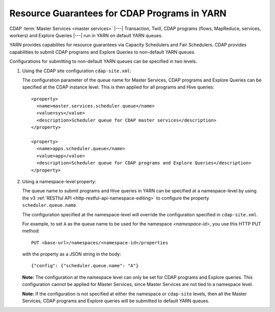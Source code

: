 .. meta::
    :author: Cask Data, Inc.
    :copyright: Copyright © 2015 Cask Data, Inc.

.. highlight:: xml

.. _resource-guarantees:

=============================================
Resource Guarantees for CDAP Programs in YARN
=============================================

CDAP :term:`Master Services <master services>` |---| Transaction, Twill, CDAP programs (flows, MapReduce, 
services, workers) and Explore Queries |---| run in YARN on default YARN queues. 

YARN provides capabilites for resource guarantees via Capacity Schedulers and Fair
Schedulers. CDAP provides capabilities to submit CDAP programs and Explore Queries to
non-default YARN queues.

Configurations for submitting to non-default YARN queues can be specified in two levels.

1. Using the CDAP site configuration ``cdap-site.xml``:

   The configuration parameter of the queue name for Master Services, CDAP programs and
   Explore Queries can be specified at the CDAP instance level. This is then applied for
   all programs and Hive queries::

    <property>
      <name>master.services.scheduler.queue</name>
      <value>sys</value>
      <description>Scheduler queue for CDAP master services</description>
    </property>

    <property>
      <name>apps.scheduler.queue</name>
      <value>app</value>
      <description>Scheduler queue for CDAP programs and Explore Queries</description>
    </property>

2. Using a namespace-level property: 

   The queue name to submit programs and Hive queries in YARN can be specified at a
   namespace-level by using the v3 :ref:`RESTful API <http-restful-api-namespace-editing>` to
   configure the property ``scheduler.queue.name``.
   
   The configuration specified at the namespace-level will override the configuration
   specified in ``cdap-site.xml``.

   For example, to set ``A`` as the queue name to be used for the namespace
   *<namespace-id>*, you use this HTTP PUT method::
   
      PUT <base-url>/namespaces/<namespace-id>/properties
   
   with the property as a JSON string in the body::
   
      {"config": {"scheduler.queue.name": "A"}

    
   **Note:** The configuration at the namespace level can only be set for CDAP programs and
   Explore queries. This configuration cannot be applied for Master Services, since
   Master Services are not tied to a namespace level.

   **Note:** If the configuration is not specified at either the namespace or
   ``cdap-site`` levels, then all the Master Services, CDAP programs and Explore queries
   will be submitted to default YARN queues.

